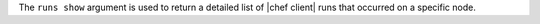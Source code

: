 .. The contents of this file are included in multiple topics.
.. This file describes a command or a sub-command for Knife.
.. This file should not be changed in a way that hinders its ability to appear in multiple documentation sets.


The ``runs show`` argument is used to return a detailed list of |chef client| runs that occurred on a specific node.
